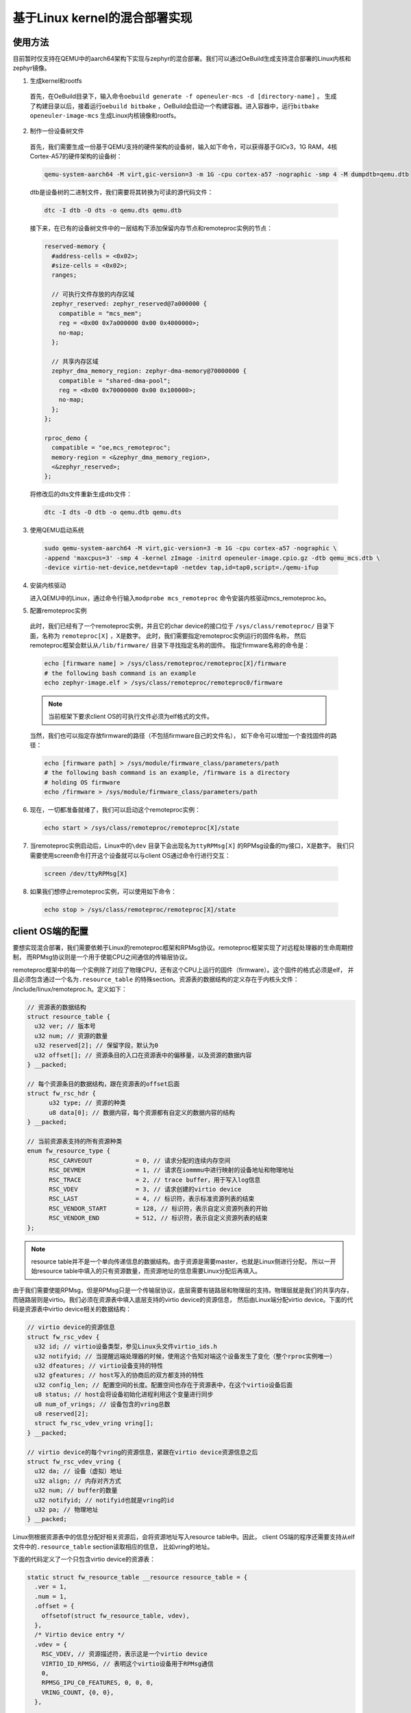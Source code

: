 .. _mica_linux_kernel:

基于Linux kernel的混合部署实现
###################################

使用方法
====================================

目前暂时仅支持在QEMU中的aarch64架构下实现与zephyr的混合部署。我们可以通过OeBuild生成支持混合部署的Linux内核和zephyr镜像。

1. 生成kernel和rootfs 
  
  首先，在OeBuild目录下，输入命令\ ``oebuild generate -f openeuler-mcs -d [directory-name]`` \。
  生成了构建目录以后，接着运行\ ``oebuild bitbake`` \，OeBuild会启动一个构建容器。进入容器中，运行\ ``bitbake openeuler-image-mcs`` \
  生成Linux内核镜像和rootfs。

2. 制作一份设备树文件
   
  首先，我们需要生成一份基于QEMU支持的硬件架构的设备树，输入如下命令，可以获得基于GICv3，1G RAM，4核Cortex-A57的硬件架构的设备树：

  .. code-block:: 

    qemu-system-aarch64 -M virt,gic-version=3 -m 1G -cpu cortex-a57 -nographic -smp 4 -M dumpdtb=qemu.dtb
  
  dtb是设备树的二进制文件，我们需要将其转换为可读的源代码文件：

  .. code-block:: 

    dtc -I dtb -O dts -o qemu.dts qemu.dtb
  
  接下来，在已有的设备树文件中的一层结构下添加保留内存节点和remoteproc实例的节点：

  .. code-block:: 

    reserved-memory {
      #address-cells = <0x02>;
      #size-cells = <0x02>;
      ranges;

      // 可执行文件存放的内存区域
      zephyr_reserved: zephyr_reserved@7a000000 {
        compatible = "mcs_mem"; 
        reg = <0x00 0x7a000000 0x00 0x4000000>;
        no-map;
      };

      // 共享内存区域
      zephyr_dma_memory_region: zephyr-dma-memory@70000000 {
        compatible = "shared-dma-pool";
        reg = <0x00 0x70000000 0x00 0x100000>;
        no-map;
      };
    };

    rproc_demo {
      compatible = "oe,mcs_remoteproc";
      memory-region = <&zephyr_dma_memory_region>,
      <&zephyr_reserved>;
    };

  将修改后的dts文件重新生成dtb文件：

  .. code-block:: 

    dtc -I dts -O dtb -o qemu.dtb qemu.dts

3. 使用QEMU启动系统

  .. code-block:: 

      sudo qemu-system-aarch64 -M virt,gic-version=3 -m 1G -cpu cortex-a57 -nographic \
      -append 'maxcpus=3' -smp 4 -kernel zImage -initrd openeuler-image.cpio.gz -dtb qemu_mcs.dtb \
      -device virtio-net-device,netdev=tap0 -netdev tap,id=tap0,script=./qemu-ifup

4. 安装内核驱动

   进入QEMU中的Linux，通过命令行输入\ ``modprobe mcs_remoteproc`` \命令安装内核驱动mcs_remoteproc.ko。

5. 配置remoteproc实例

  此时，我们已经有了一个remoteproc实例，并且它的char device的接口位于
  ``/sys/class/remoteproc/`` 目录下面，名称为 ``remoteproc[X]`` ，X是数字。
  此时，我们需要指定remoteproc实例运行的固件名称，
  然后remoteproc框架会默认从\ ``/lib/firmware/`` \目录下寻找指定名称的固件。
  指定firmware名称的命令是：

  .. code-block:: 
      
    echo [firmware name] > /sys/class/remoteproc/remoteproc[X]/firmware
    # the following bash command is an example
    echo zephyr-image.elf > /sys/class/remoteproc/remoteproc0/firmware

  .. note:: 

    当前框架下要求client OS的可执行文件必须为elf格式的文件。
  
  当然，我们也可以指定存放firmware的路径（不包括firmware自己的文件名），
  如下命令可以增加一个查找固件的路径：

  .. code-block:: 
      
      echo [firmware path] > /sys/module/firmware_class/parameters/path
      # the following bash command is an example, /firmware is a directory
      # holding OS firmware
      echo /firmware > /sys/module/firmware_class/parameters/path


6. 现在，一切都准备就绪了，我们可以启动这个remoteproc实例：

  .. code-block:: 
      
      echo start > /sys/class/remoteproc/remoteproc[X]/state

7. 当remoteproc实例启动后，Linux中的\ ``\dev`` \目录下会出现名为\ ``ttyRPMsg[X]`` \的RPMsg设备的tty接口，X是数字。
   我们只需要使用screen命令打开这个设备就可以与client OS通过命令行进行交互：

  .. code-block:: 
      
      screen /dev/ttyRPMsg[X]

8. 如果我们想停止remoteproc实例，可以使用如下命令：

  .. code-block:: 
      
      echo stop > /sys/class/remoteproc/remoteproc[X]/state

client OS端的配置
====================================

要想实现混合部署，我们需要依赖于Linux的remoteproc框架和RPMsg协议。remoteproc框架实现了对远程处理器的生命周期控制，
而RPMsg协议则是一个用于使能CPU之间通信的传输层协议。

remoteproc框架中的每一个实例除了对应了物理CPU，还有这个CPU上运行的固件（firmware）。这个固件的格式必须是elf，
并且必须包含通过一个名为\ ``.resource_table`` \的特殊section。资源表的数据结构的定义存在于内核头文件：
/include/linux/remoteproc.h。定义如下：

.. code-block:: 

  // 资源表的数据结构
  struct resource_table {
    u32 ver; // 版本号
    u32 num; // 资源的数量
    u32 reserved[2]; // 保留字段，默认为0
    u32 offset[]; // 资源条目的入口在资源表中的偏移量，以及资源的数据内容
  } __packed;

  // 每个资源条目的数据结构，跟在资源表的offset后面
  struct fw_rsc_hdr {
        u32 type; // 资源的种类
        u8 data[0]; // 数据内容，每个资源都有自定义的数据内容的结构
  } __packed;

  // 当前资源表支持的所有资源种类
  enum fw_resource_type {
        RSC_CARVEOUT            = 0, // 请求分配的连续内存空间
        RSC_DEVMEM              = 1, // 请求在iommmu中进行映射的设备地址和物理地址
        RSC_TRACE               = 2, // trace buffer，用于写入log信息
        RSC_VDEV                = 3, // 请求创建的virtio device
        RSC_LAST                = 4, // 标识符，表示标准资源列表的结束
        RSC_VENDOR_START        = 128, // 标识符，表示自定义资源列表的开始
        RSC_VENDOR_END          = 512, // 标识符，表示自定义资源列表的结束
  };

.. note:: 

    resource table并不是一个单向传递信息的数据结构。由于资源是需要master，也就是Linux侧进行分配，
    所以一开始resource table中填入的只有资源数量，而资源地址的信息需要Linux分配后再填入。

由于我们需要使能RPMsg，但是RPMsg只是一个传输层协议，底层需要有链路层和物理层的支持。物理层就是我们的共享内存，
而链路层则是virtio。我们必须在资源表中填入底层支持的virtio device的资源信息，
然后由Linux端分配virtio device。下面的代码是资源表中virtio device相关的数据结构：

.. code-block:: 

  // virtio device的资源信息
  struct fw_rsc_vdev {
    u32 id; // virtio设备类型，参见Linux头文件virtio_ids.h
    u32 notifyid; // 当提醒远端处理器的时候，使用这个告知对端这个设备发生了变化（整个rproc实例唯一）
    u32 dfeatures; // virtio设备支持的特性
    u32 gfeatures; // host写入的协商后的双方都支持的特性
    u32 config_len; // 配置空间的长度。配置空间也存在于资源表中，在这个virtio设备后面
    u8 status; // host会将设备初始化进程利用这个变量进行同步
    u8 num_of_vrings; // 设备包含的vring总数
    u8 reserved[2];
    struct fw_rsc_vdev_vring vring[];
  } __packed;
  
  // virtio device的每个vring的资源信息，紧跟在virtio device资源信息之后
  struct fw_rsc_vdev_vring {
    u32 da; // 设备（虚拟）地址
    u32 align; // 内存对齐方式
    u32 num; // buffer的数量
    u32 notifyid; // notifyid也就是vring的id
    u32 pa; // 物理地址
  } __packed;

Linux侧根据资源表中的信息分配好相关资源后，会将资源地址写入resource table中。因此，
client OS端的程序还需要支持从elf文件中的\ ``.resource_table`` \section读取相应的信息，
比如vring的地址。

下面的代码定义了一个只包含virtio device的资源表：

.. code-block:: 

  static struct fw_resource_table __resource resource_table = {
    .ver = 1,
    .num = 1,
    .offset = {
      offsetof(struct fw_resource_table, vdev),
    },
    /* Virtio device entry */
    .vdev = {
      RSC_VDEV, // 资源描述符，表示这是一个virtio device
      VIRTIO_ID_RPMSG, // 表明这个virtio设备用于RPMsg通信
      0, 
      RPMSG_IPU_C0_FEATURES, 0, 0, 0,
      VRING_COUNT, {0, 0},
    },

    /* Vring rsc entry - part of vdev rsc entry */
    .vring0 = {-1, // remoteproc框架中的FW_RSC_ADDR_ANY，表示由Linux进行资源分配
        -1, // 表明对齐也由硬件指定
        8, // 8个buffer
        0, // vring0的id就是0
        0 // 物理地址
    },
    .vring1 = {-1, -1, 8, 1, 0},
  };

定义好了数据结构以后，还需要将这部分内容编译链接到client OS的ELF可执行文件中。
此外，client OS需要有读取ELF中资源表的相关函数，
从而能从virtio设备的status字段中获取host配置的进度，以及从资源表中获取资源的地址。

配置好了virtio device后，client OS还需要配置核间中断，用于RPMsg的通信。之后，
再添加一些与RPMsg相关的代码就可以正常通信了。
新MICA框架对于client OS来说的不同之处主要在于需要使用资源表配置底层的virtio
device，其他的上层应用不需要有太多的变化。

Linux端驱动的工作内容
====================================

内核驱动的probe函数
----------------------

为了更好的理解驱动（Driver）的工作内容，我们从一个驱动最开始执行的代码开始：probe函数。原本最开始执行的函数是初始化函数，
当我们插入这个驱动的时候，Linux会通过带有\ ``MODULE_INIT`` \字段的函数执行初始化流程，主要用于做一些特殊的配置，
然后调用\ ``platform_driver_register`` \函数注册驱动。由于目前我们的驱动并不需要在初始化的时候做特别的事情，
所以我们并没有init函数。\ ``MODULE_PLATFORM_DRIVER`` \这个宏定义会调用\ ``platform_driver_register`` \函数注册驱动，
之后系统的总线会遍历注册到总线上的设备（Device），查看是否有和本驱动匹配的设备。
如果有，则将本驱动和设备绑定在一起，并执行驱动的probe函数，检查硬件资源是否符合要求，并进行相应的配置和准备工作。
而probe函数的执行由于已经发现了设备，此时的工作内容主要是初始化设备，分配硬件和软件资源，以及将设备注册到kernel中。
接下来是probe函数的主要工作内容：

1. 创建remoteproc实例

  remoteproc框架对于远端处理器的管理，从某种程度上来说，是面向对象的。当需要在一个或一组远端处理器上运行一个固件（firmware），
  我们需要创建一个remoteproc实例，之后的生命周期管理都是通过与这个实例进行交互的方式进行的。
  所以，首先我们需要先通过\ ``devm_rproc_alloc`` \这一API分配一个remoteproc实例。此时，这个实例还没有被注册到
  remoteproc框架，因为我们还有一些其他的信息需要配置。

2. 配置电源管理

  由于我们需要启动CPU，需要用到ARM提供的电源管理接口（Power State Coordination Interface）。在ARMv8架构下，
  非安全世界的特权等级一共分为4层。位于EL2的虚拟机和EL3的安全监视器都可以对硬件资源进行直接的控制，根据启动方式的不同，
  最终控制硬件资源的特权等级也不同。比如，如果混合部署系统运行在QEMU上，由于底层是虚拟机，对于QEMU中的Linux来说是EL2层。
  如果Linux希望启动CPU，则需要依赖EL2层的固件执行电源管理相关指令，所以需要生成EL2层的exception，
  使得系统下陷（trap）到EL2层，由EL2的固件调用PSCI接口启动CPU。而如果在某个支持TrustZone的机器上运行混合部署系统，
  由于需要经过ATF（ARM Trusted Firmware）对硬件进行配置，这是一个运行在EL3的固件，
  所以我们在配置电源管理的时候就需要生成能让系统下陷到EL3层的指令，由EL3的固件启动CPU。
  目前我们通过设备树指定支持的psci接口版本和直接调用psci接口的方式（hvc或smc），
  这样我们在驱动中就可以解析设备树来配置相关的电源管理方法。

3. 初始化内存

  在当前的内核驱动实现中，client OS运行的时候可执行文件存放的内存（名为zephyr_reserved），
  以及Linux和client OS通信的物理层也就是共享内存（名为zephyr_dma_memory_region）
  都在设备树中进行了定义。然后，在remoteproc实例对应的设备rproc_demo中将这两段内存区间加入到
  ``memory-region`` 字段中。

  .. code-block:: 

    reserved-memory {
      #address-cells = <0x02>;
      #size-cells = <0x02>;
      ranges;

      // 可执行文件存放的内存区域
      zephyr_reserved: zephyr_reserved@7a000000 {
        compatible = "mcs_mem"; 
        reg = <0x00 0x7a000000 0x00 0x4000000>;
        no-map;
      };

      // 共享内存区域
      zephyr_dma_memory_region: zephyr-dma-memory@70000000 {
        compatible = "shared-dma-pool";
        reg = <0x00 0x70000000 0x00 0x100000>;
        no-map;
      };
    };

    rproc_demo {
      compatible = "oe,mcs_remoteproc";
      memory-region = <&zephyr_dma_memory_region>,
      <&zephyr_reserved>;
    };

  由于我们目前使用的zephyr可执行文件是位置相关的二进制文件（Position Dependent Code），
  其中的相关变量和函数地址都是固定地址，
  所以必须得加载到zephyr指定的地址运行，否则程序无法正常执行。
  因此，我们需要通过设备树预留zephyr指定的内存作为其加载地址。
  此外，remoteproc框架和Linux kernel中对于RPMsg协议的实现中，
  都是使用DMA API为virtio device分配vring和vring buffer的，
  而\ ``dma_alloc_coherent`` \这一API的底层实现方式为，如果device本身有保留内存，
  则优先从保留内存的区域中分配一段内存；如果没有保留内存，则直接从系统内存中分配一段内存。
  由于我们必须将vring和vring buffer分配到共享内存中，我们通过
  \ ``of_reserved_mem_device_init_by_idx`` \
  API将设备树中compatible字段为 ``shared-dma-pool`` 的共享内存添加到device的保留内存中，
  这样系统在分配内存的时候就会从指定的共享内存中分配内存，
  zephyr和Linux都可以直接访问到vring和vring buffer。

4. 将remoteproc实例注册到remoteproc框架
   
  调用\ ``devm_rproc_add`` \API将remoteproc实例注册到remoteproc框架。首先会先通过\ ``device_add`` \将device添加到kobject层级结构中，
  然后添加到驱动模型中其他的子系统。然后，添加debugfs的入口，并且为这个remoteproc实例添加相应的char device。
  char device会被用来进行后续的对此实例的操作，比如指定固件的名称，发送启动和停止命令等。

remoteproc实例的钩子函数
------------------------------

此外，还有一些比较重要的remoteproc框架中的钩子函数，会影响到框架的正常使用：

1. start

  当用户通过命令行输入启动命令时，remoteproc框架会将可执行文件拷贝到预设的启动地址，并调用这个函数。
  当前内核驱动实现的start函数主要做的事情，一方面初始化核间中断，并配置相关的中断处理函数。
  一方面通过电源管理启动CPU。

2. da_to_va

  这个函数主要做的事情，是将resource table中的地址，也称为device (virtual) address，
  转换为Linux中CPU的virtual address。如果用户实现了相关的钩子函数，则调用用户的钩子函数。
  如果用户没有实现相关函数，它则遍历resource
  table中的carveout，找到已经做了映射的合适区间的内存区域，将它的CPU virtual address返回。

  目前我们没有使用carveout这一resource table的选项，
  因为我们不希望Linux随机为我们分配一块内存，而是希望使用指定的内存区间。因此，
  我们将elf文件加载的内存区域在设备树中进行指定，
  并且在内核驱动的初始化内存的函数中进行了内存映射，
  将映射后的CPU虚拟地址放在我们自己创建的私有数据结构 ``struct mcs_rproc_pdata`` 中。
  所以，我们需要编写自己的da_to_va函数，在解析da的时候遍历私有数据结构中的内存映射，
  并将相应CPU virtual address返回。

3. kick
   
  kick函数主要作用就是提供一种提醒远端处理器的方法。目前我们配置的方法是核间中断。这个方法在发送RPMsg信息的时候被调用，
  通知远端处理器获取vring中的信息。
